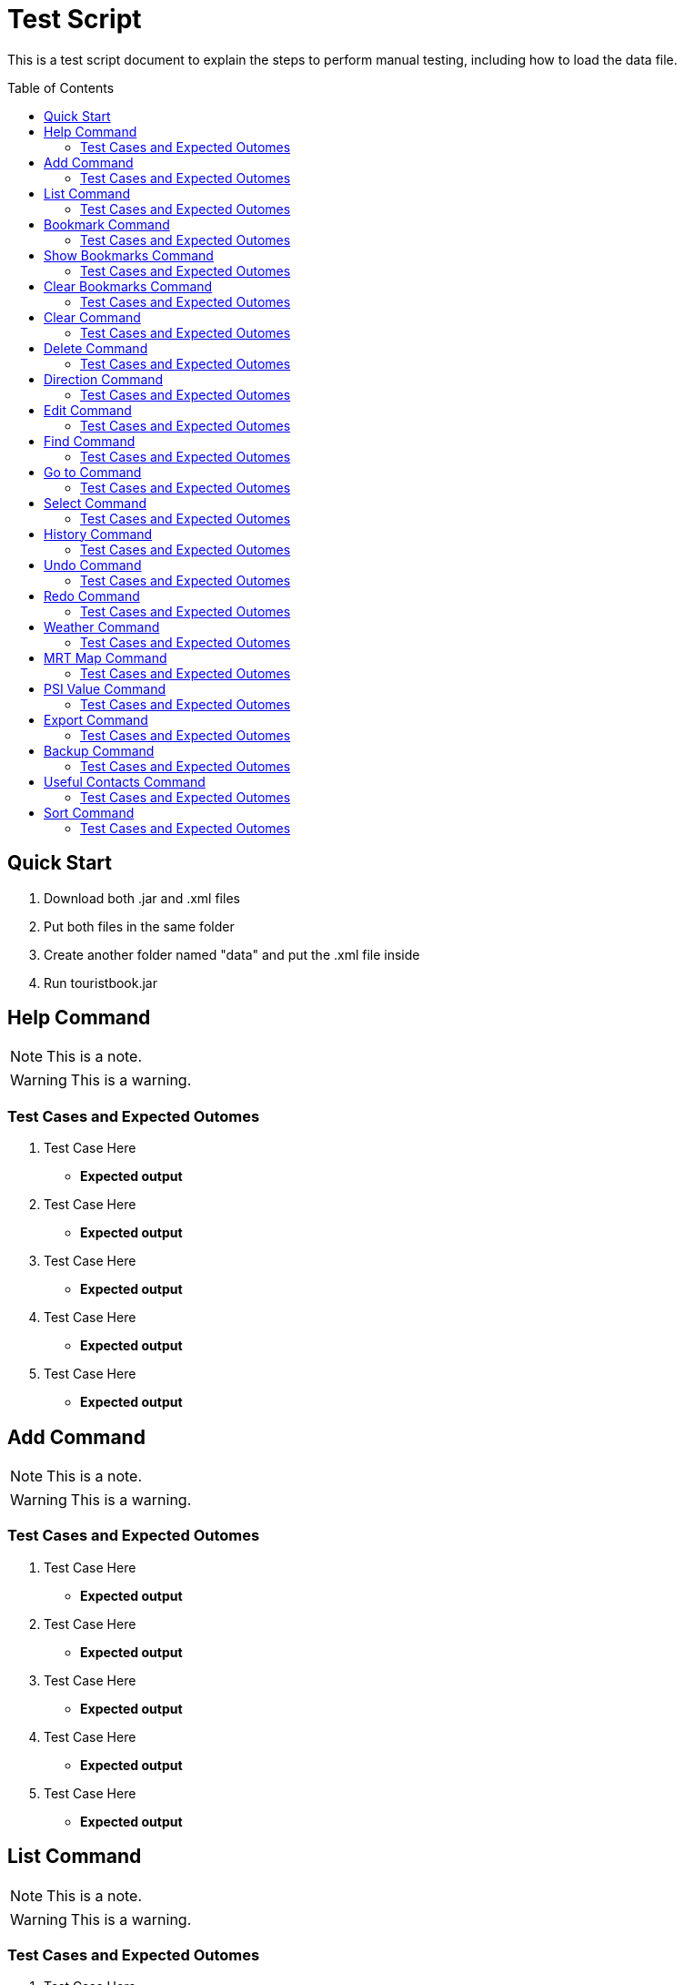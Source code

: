 = Test Script
:toc:
:toc-placement: preamble
:imagesDir: images
:stylesDir: stylesheets

This is a test script document to explain the steps to perform manual testing, including how to load the data file.

== Quick Start
. Download both .jar and .xml files
. Put both files in the same folder
. Create another folder named "data" and put the .xml file inside
. Run touristbook.jar

== Help Command
//Specify the format here: e.g. Format: add n/NAME [ph/PHONE]
//And also any special requirement, like e.g. the note/warning for add command
[NOTE]
====
This is a note.
====

[WARNING]
====
This is a warning.
====
=== Test Cases and Expected Outomes
. Test Case Here
** *Expected output*
//Put expected output here

. Test Case Here
** *Expected output*
//Put expected output here

. Test Case Here
** *Expected output*
//Put expected output here

. Test Case Here
** *Expected output*
//Put expected output here

. Test Case Here
** *Expected output*
//Put expected output here

== Add Command
//Specify the format here: e.g. Format: add n/NAME [ph/PHONE]
//And also any special requirement, like e.g. the note/warning for add command
[NOTE]
====
This is a note.
====

[WARNING]
====
This is a warning.
====
=== Test Cases and Expected Outomes
. Test Case Here
** *Expected output*
//Put expected output here

. Test Case Here
** *Expected output*
//Put expected output here

. Test Case Here
** *Expected output*
//Put expected output here

. Test Case Here
** *Expected output*
//Put expected output here

. Test Case Here
** *Expected output*
//Put expected output here

== List Command
//Specify the format here: e.g. Format: add n/NAME [ph/PHONE]
//And also any special requirement, like e.g. the note/warning for add command
[NOTE]
====
This is a note.
====

[WARNING]
====
This is a warning.
====
=== Test Cases and Expected Outomes
. Test Case Here
** *Expected output*
//Put expected output here

. Test Case Here
** *Expected output*
//Put expected output here

. Test Case Here
** *Expected output*
//Put expected output here

. Test Case Here
** *Expected output*
//Put expected output here

. Test Case Here
** *Expected output*
//Put expected output here

== Bookmark Command
//Specify the format here: e.g. Format: add n/NAME [ph/PHONE]
//And also any special requirement, like e.g. the note/warning for add command
[NOTE]
====
This is a note.
====

[WARNING]
====
This is a warning.
====
=== Test Cases and Expected Outomes
. Test Case Here
** *Expected output*
//Put expected output here

. Test Case Here
** *Expected output*
//Put expected output here

. Test Case Here
** *Expected output*
//Put expected output here

. Test Case Here
** *Expected output*
//Put expected output here

. Test Case Here
** *Expected output*
//Put expected output here

== Show Bookmarks Command
//Specify the format here: e.g. Format: add n/NAME [ph/PHONE]
//And also any special requirement, like e.g. the note/warning for add command
[NOTE]
====
This is a note.
====

[WARNING]
====
This is a warning.
====
=== Test Cases and Expected Outomes
. Test Case Here
** *Expected output*
//Put expected output here

. Test Case Here
** *Expected output*
//Put expected output here

. Test Case Here
** *Expected output*
//Put expected output here

. Test Case Here
** *Expected output*
//Put expected output here

. Test Case Here
** *Expected output*
//Put expected output here

== Clear Bookmarks Command
//Specify the format here: e.g. Format: add n/NAME [ph/PHONE]
//And also any special requirement, like e.g. the note/warning for add command
[NOTE]
====
This is a note.
====

[WARNING]
====
This is a warning.
====
=== Test Cases and Expected Outomes
. Test Case Here
** *Expected output*
//Put expected output here

. Test Case Here
** *Expected output*
//Put expected output here

. Test Case Here
** *Expected output*
//Put expected output here

. Test Case Here
** *Expected output*
//Put expected output here

. Test Case Here
** *Expected output*
//Put expected output here

== Clear Command
//Specify the format here: e.g. Format: add n/NAME [ph/PHONE]
//And also any special requirement, like e.g. the note/warning for add command
[NOTE]
====
This is a note.
====

[WARNING]
====
This is a warning.
====
=== Test Cases and Expected Outomes
. Test Case Here
** *Expected output*
//Put expected output here

. Test Case Here
** *Expected output*
//Put expected output here

. Test Case Here
** *Expected output*
//Put expected output here

. Test Case Here
** *Expected output*
//Put expected output here

. Test Case Here
** *Expected output*
//Put expected output here

== Delete Command
//Specify the format here: e.g. Format: add n/NAME [ph/PHONE]
//And also any special requirement, like e.g. the note/warning for add command
[NOTE]
====
This is a note.
====

[WARNING]
====
This is a warning.
====
=== Test Cases and Expected Outomes
. Test Case Here
** *Expected output*
//Put expected output here

. Test Case Here
** *Expected output*
//Put expected output here

. Test Case Here
** *Expected output*
//Put expected output here

. Test Case Here
** *Expected output*
//Put expected output here

. Test Case Here
** *Expected output*
//Put expected output here

== Direction Command
//Specify the format here: e.g. Format: add n/NAME [ph/PHONE]
//And also any special requirement, like e.g. the note/warning for add command
[NOTE]
====
This is a note.
====

[WARNING]
====
This is a warning.
====
=== Test Cases and Expected Outomes
. Test Case Here
** *Expected output*
//Put expected output here

. Test Case Here
** *Expected output*
//Put expected output here

. Test Case Here
** *Expected output*
//Put expected output here

. Test Case Here
** *Expected output*
//Put expected output here

. Test Case Here
** *Expected output*
//Put expected output here

== Edit Command
//Specify the format here: e.g. Format: add n/NAME [ph/PHONE]
//And also any special requirement, like e.g. the note/warning for add command
[NOTE]
====
This is a note.
====

[WARNING]
====
This is a warning.
====
=== Test Cases and Expected Outomes
. Test Case Here
** *Expected output*
//Put expected output here

. Test Case Here
** *Expected output*
//Put expected output here

. Test Case Here
** *Expected output*
//Put expected output here

. Test Case Here
** *Expected output*
//Put expected output here

. Test Case Here
** *Expected output*
//Put expected output here

== Find Command
//Specify the format here: e.g. Format: add n/NAME [ph/PHONE]
//And also any special requirement, like e.g. the note/warning for add command
[NOTE]
====
This is a note.
====

[WARNING]
====
This is a warning.
====
=== Test Cases and Expected Outomes
. Test Case Here
** *Expected output*
//Put expected output here

. Test Case Here
** *Expected output*
//Put expected output here

. Test Case Here
** *Expected output*
//Put expected output here

. Test Case Here
** *Expected output*
//Put expected output here

. Test Case Here
** *Expected output*
//Put expected output here

== Go to Command
//Specify the format here: e.g. Format: add n/NAME [ph/PHONE]
//And also any special requirement, like e.g. the note/warning for add command
[NOTE]
====
This is a note.
====

[WARNING]
====
This is a warning.
====
=== Test Cases and Expected Outomes
. Test Case Here
** *Expected output*
//Put expected output here

. Test Case Here
** *Expected output*
//Put expected output here

. Test Case Here
** *Expected output*
//Put expected output here

. Test Case Here
** *Expected output*
//Put expected output here

. Test Case Here
** *Expected output*
//Put expected output here

== Select Command
//Specify the format here: e.g. Format: add n/NAME [ph/PHONE]
//And also any special requirement, like e.g. the note/warning for add command
[NOTE]
====
This is a note.
====

[WARNING]
====
This is a warning.
====
=== Test Cases and Expected Outomes
. Test Case Here
** *Expected output*
//Put expected output here

. Test Case Here
** *Expected output*
//Put expected output here

. Test Case Here
** *Expected output*
//Put expected output here

. Test Case Here
** *Expected output*
//Put expected output here

. Test Case Here
** *Expected output*
//Put expected output here

== History Command
//Specify the format here: e.g. Format: add n/NAME [ph/PHONE]
//And also any special requirement, like e.g. the note/warning for add command
[NOTE]
====
This is a note.
====

[WARNING]
====
This is a warning.
====
=== Test Cases and Expected Outomes
. Test Case Here
** *Expected output*
//Put expected output here

. Test Case Here
** *Expected output*
//Put expected output here

. Test Case Here
** *Expected output*
//Put expected output here

. Test Case Here
** *Expected output*
//Put expected output here

. Test Case Here
** *Expected output*
//Put expected output here

== Undo Command
//Specify the format here: e.g. Format: add n/NAME [ph/PHONE]
//And also any special requirement, like e.g. the note/warning for add command
[NOTE]
====
This is a note.
====

[WARNING]
====
This is a warning.
====
=== Test Cases and Expected Outomes
. Test Case Here
** *Expected output*
//Put expected output here

. Test Case Here
** *Expected output*
//Put expected output here

. Test Case Here
** *Expected output*
//Put expected output here

. Test Case Here
** *Expected output*
//Put expected output here

. Test Case Here
** *Expected output*
//Put expected output here

== Redo Command
//Specify the format here: e.g. Format: add n/NAME [ph/PHONE]
//And also any special requirement, like e.g. the note/warning for add command
[NOTE]
====
This is a note.
====

[WARNING]
====
This is a warning.
====
=== Test Cases and Expected Outomes
. Test Case Here
** *Expected output*
//Put expected output here

. Test Case Here
** *Expected output*
//Put expected output here

. Test Case Here
** *Expected output*
//Put expected output here

. Test Case Here
** *Expected output*
//Put expected output here

. Test Case Here
** *Expected output*
//Put expected output here

== Weather Command
//Specify the format here: e.g. Format: add n/NAME [ph/PHONE]
//And also any special requirement, like e.g. the note/warning for add command
[NOTE]
====
This is a note.
====

[WARNING]
====
This is a warning.
====
=== Test Cases and Expected Outomes
. Test Case Here
** *Expected output*
//Put expected output here

. Test Case Here
** *Expected output*
//Put expected output here

. Test Case Here
** *Expected output*
//Put expected output here

. Test Case Here
** *Expected output*
//Put expected output here

. Test Case Here
** *Expected output*
//Put expected output here

== MRT Map Command
//Specify the format here: e.g. Format: add n/NAME [ph/PHONE]
//And also any special requirement, like e.g. the note/warning for add command
[NOTE]
====
This is a note.
====

[WARNING]
====
This is a warning.
====
=== Test Cases and Expected Outomes
. Test Case Here
** *Expected output*
//Put expected output here

. Test Case Here
** *Expected output*
//Put expected output here

. Test Case Here
** *Expected output*
//Put expected output here

. Test Case Here
** *Expected output*
//Put expected output here

. Test Case Here
** *Expected output*
//Put expected output here

== PSI Value Command
//Specify the format here: e.g. Format: add n/NAME [ph/PHONE]
//And also any special requirement, like e.g. the note/warning for add command
[NOTE]
====
This is a note.
====

[WARNING]
====
This is a warning.
====
=== Test Cases and Expected Outomes
. Test Case Here
** *Expected output*
//Put expected output here

. Test Case Here
** *Expected output*
//Put expected output here

. Test Case Here
** *Expected output*
//Put expected output here

. Test Case Here
** *Expected output*
//Put expected output here

. Test Case Here
** *Expected output*
//Put expected output here

== Export Command
//Specify the format here: e.g. Format: add n/NAME [ph/PHONE]
//And also any special requirement, like e.g. the note/warning for add command
[NOTE]
====
This is a note.
====

[WARNING]
====
This is a warning.
====
=== Test Cases and Expected Outomes
. Test Case Here
** *Expected output*
//Put expected output here

. Test Case Here
** *Expected output*
//Put expected output here

. Test Case Here
** *Expected output*
//Put expected output here

. Test Case Here
** *Expected output*
//Put expected output here

. Test Case Here
** *Expected output*
//Put expected output here

== Backup Command
//Specify the format here: e.g. Format: add n/NAME [ph/PHONE]
//And also any special requirement, like e.g. the note/warning for add command
[NOTE]
====
This is a note.
====

[WARNING]
====
This is a warning.
====
=== Test Cases and Expected Outomes
. Test Case Here
** *Expected output*
//Put expected output here

. Test Case Here
** *Expected output*
//Put expected output here

. Test Case Here
** *Expected output*
//Put expected output here

. Test Case Here
** *Expected output*
//Put expected output here

. Test Case Here
** *Expected output*
//Put expected output here

== Useful Contacts Command
//Specify the format here: e.g. Format: add n/NAME [ph/PHONE]
//And also any special requirement, like e.g. the note/warning for add command
[NOTE]
====
This is a note.
====

[WARNING]
====
This is a warning.
====
=== Test Cases and Expected Outomes
. Test Case Here
** *Expected output*
//Put expected output here

. Test Case Here
** *Expected output*
//Put expected output here

. Test Case Here
** *Expected output*
//Put expected output here

. Test Case Here
** *Expected output*
//Put expected output here

. Test Case Here
** *Expected output*
//Put expected output here

== Sort Command
//Specify the format here: e.g. Format: add n/NAME [ph/PHONE]
//And also any special requirement, like e.g. the note/warning for add command
[NOTE]
====
This is a note.
====

[WARNING]
====
This is a warning.
====
=== Test Cases and Expected Outomes
. Test Case Here
** *Expected output*
//Put expected output here

. Test Case Here
** *Expected output*
//Put expected output here

. Test Case Here
** *Expected output*
//Put expected output here

. Test Case Here
** *Expected output*
//Put expected output here

. Test Case Here
** *Expected output*
//Put expected output here
